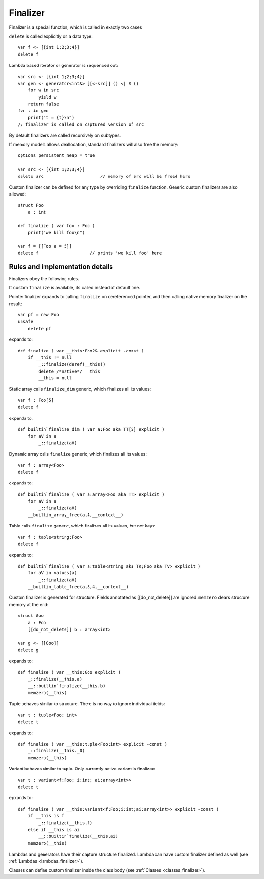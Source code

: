 .. _finalizers:

=========
Finalizer
=========

Finalizer is a special function, which is called in exactly two cases

``delete`` is called explicitly on a data type::

    var f <- [{int 1;2;3;4}]
    delete f

Lambda based iterator or generator is sequenced out::

    var src <- [{int 1;2;3;4}]
    var gen <- generator<int&> [[<-src]] () <| $ ()
        for w in src
            yield w
        return false
    for t in gen
        print("t = {t}\n")
    // finalizer is called on captured version of src

By default finalizers are called recursively on subtypes.

If memory models allows deallocation, standard finalizers will also free the memory::

    options persistent_heap = true

    var src <- [{int 1;2;3;4}]
    delete src                      // memory of src will be freed here

Custom finalizer can be defined for any type by overriding ``finalize`` function.
Generic custom finalizers are also allowed::

    struct Foo
        a : int

    def finalize ( var foo : Foo )
        print("we kill foo\n")

    var f = [[Foo a = 5]]
    delete f                    // prints 'we kill foo' here

--------------------------------
Rules and implementation details
--------------------------------

Finalizers obey the following rules.

If custom ``finalize`` is available, its called instead of default one.

Pointer finalizer expands to calling ``finalize`` on dereferenced pointer,
and then calling native memory finalizer on the result::

    var pf = new Foo
    unsafe
        delete pf

expands to::

    def finalize ( var __this:Foo?& explicit -const )
        if __this != null
            _::finalize(deref(__this))
            delete /*native*/ __this
            __this = null

Static array calls ``finalize_dim`` generic, which finalizes all its values::

    var f : Foo[5]
    delete f

expands to::

    def builtin`finalize_dim ( var a:Foo aka TT[5] explicit )
        for aV in a
            _::finalize(aV)

Dynamic array calls ``finalize`` generic, which finalizes all its values::

    var f : array<Foo>
    delete f

expands to::

    def builtin`finalize ( var a:array<Foo aka TT> explicit )
        for aV in a
            _::finalize(aV)
        __builtin_array_free(a,4,__context__)

Table calls ``finalize`` generic, which finalizes all its values, but not keys::

    var f : table<string;Foo>
    delete f

expands to::

    def builtin`finalize ( var a:table<string aka TK;Foo aka TV> explicit )
        for aV in values(a)
            _::finalize(aV)
        __builtin_table_free(a,8,4,__context__)

Custom finalizer is generated for structure. Fields annotated as [[do_not_delete]] are ignored.
``memzero`` clears structure memory at the end::

    struct Goo
        a : Foo
        [[do_not_delete]] b : array<int>

    var g <- [[Goo]]
    delete g

expands to::

    def finalize ( var __this:Goo explicit )
        _::finalize(__this.a)
        __::builtin`finalize(__this.b)
        memzero(__this)

Tuple behaves similar to structure. There is no way to ignore individual fields::

    var t : tuple<Foo; int>
    delete t

expands to::

    def finalize ( var __this:tuple<Foo;int> explicit -const )
        _::finalize(__this._0)
        memzero(__this)

Variant behaves similar to tuple. Only currently active variant is finalized::

    var t : variant<f:Foo; i:int; ai:array<int>>
    delete t

epxands to::

    def finalize ( var __this:variant<f:Foo;i:int;ai:array<int>> explicit -const )
        if __this is f
            _::finalize(__this.f)
        else if __this is ai
            __::builtin`finalize(__this.ai)
        memzero(__this)

Lambdas and generators have their capture structure finalized.
Lambda can have custom finalizer defined as well (see :ref:`Lambdas <lambdas_finalizer>`).

Classes can define custom finalizer inside the class body (see :ref:`Classes <classes_finalizer>`).